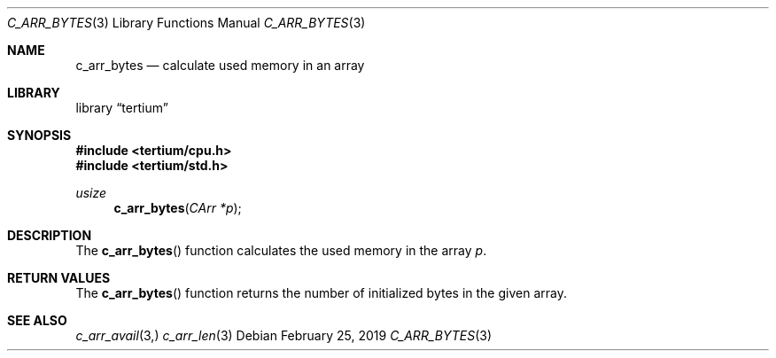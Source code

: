 .Dd February 25, 2019
.Dt C_ARR_BYTES 3
.Os
.Sh NAME
.Nm c_arr_bytes
.Nd calculate used memory in an array
.Sh LIBRARY
.Lb tertium
.Sh SYNOPSIS
.In tertium/cpu.h
.In tertium/std.h
.Ft usize
.Fn c_arr_bytes "CArr *p"
.Sh DESCRIPTION
The
.Fn c_arr_bytes
function calculates the used memory in the array
.Fa p .
.Sh RETURN VALUES
The
.Fn c_arr_bytes
function returns the number of initialized bytes in the given array.
.Sh SEE ALSO
.Xr c_arr_avail 3,
.Xr c_arr_len 3
